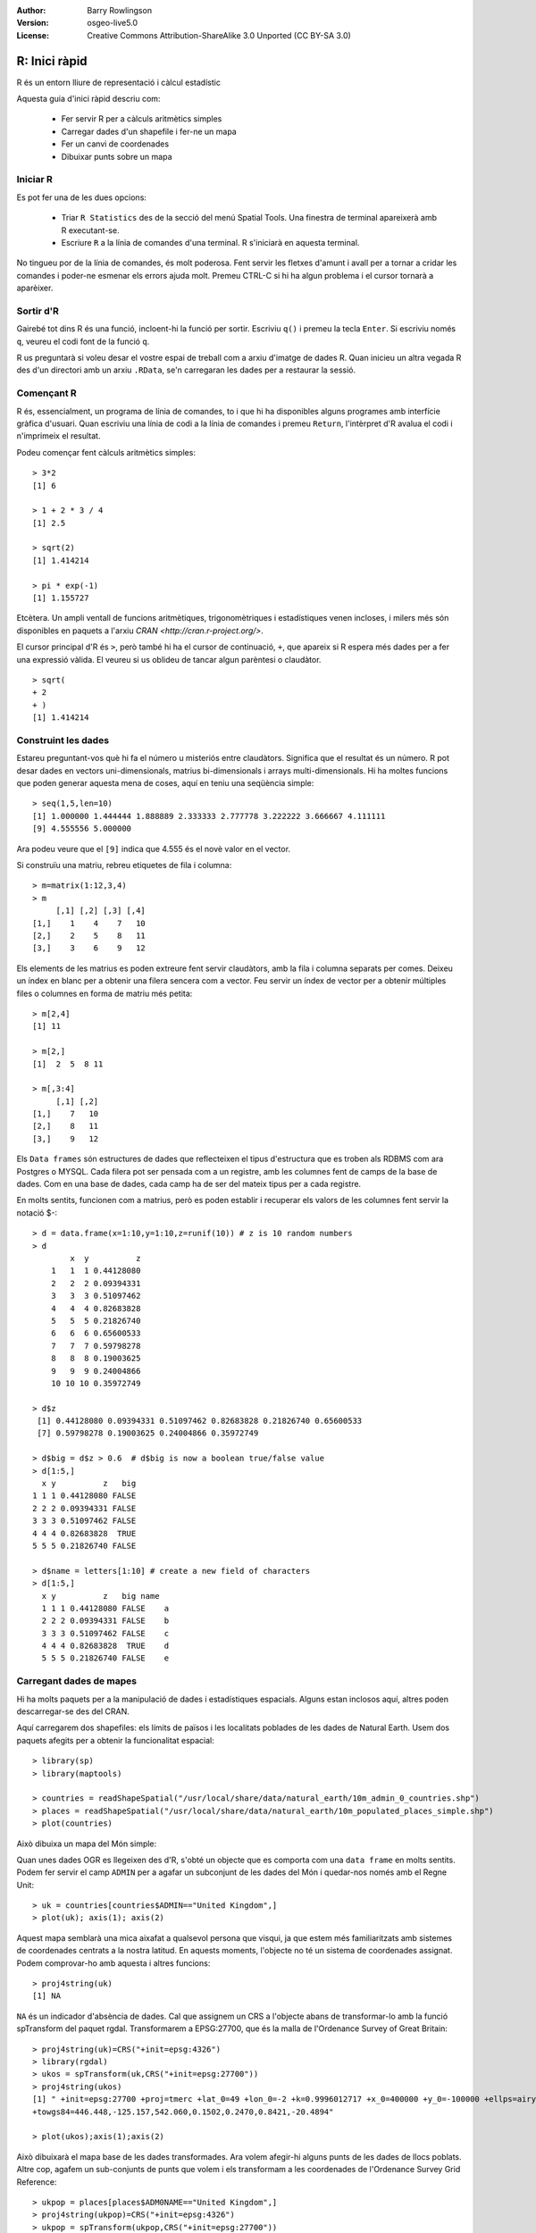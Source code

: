 :Author: Barry Rowlingson
:Version: osgeo-live5.0
:License: Creative Commons Attribution-ShareAlike 3.0 Unported  (CC BY-SA 3.0)

.. image:: ../../images/project_logos/logo-R.jpg
  :scale: 60 %
  :alt: logotip del projecte
  :align: right

********************************************************************************
R: Inici ràpid
********************************************************************************

R és un entorn lliure de representació i càlcul estadístic

Aquesta guia d'inici ràpid descriu com:

  * Fer servir R per a càlculs aritmètics simples
  * Carregar dades d'un shapefile i fer-ne un mapa
  * Fer un canvi de coordenades
  * Dibuixar punts sobre un mapa

Iniciar R
================================================================================

Es pot fer una de les dues opcions:

  * Triar ``R Statistics`` des de la secció del menú Spatial Tools. Una finestra de terminal apareixerà amb R executant-se.
  * Escriure ``R`` a la línia de comandes d'una terminal. R s'iniciarà en aquesta terminal.

No tingueu por de la línia de comandes, és molt poderosa. Fent servir les fletxes d'amunt i avall per a tornar a cridar les comandes i poder-ne esmenar els errors ajuda molt. Premeu CTRL-C si hi ha algun problema i el cursor tornarà a aparèixer.

Sortir d'R
================================================================================

Gairebé tot dins R és una funció, incloent-hi la funció per sortir. Escriviu ``q()`` i premeu la tecla ``Enter``. Si escriviu només ``q``, veureu el codi font de la funció ``q``.

R us preguntarà si voleu desar el vostre espai de treball com a arxiu d'imatge de dades R. Quan inicieu un altra vegada R des d'un directori amb un arxiu ``.RData``, se'n carregaran les dades per a restaurar la sessió.

Començant R
================================================================================

R és, essencialment, un programa de línia de comandes, to i que hi ha disponibles alguns programes amb interfície gràfica d'usuari. Quan escriviu una línia de codi a la línia de comandes i premeu ``Return``, l'intèrpret d'R avalua el codi i n'imprimeix el resultat.

Podeu començar fent càlculs aritmètics simples:

::

   > 3*2
   [1] 6

   > 1 + 2 * 3 / 4
   [1] 2.5

   > sqrt(2)
   [1] 1.414214

   > pi * exp(-1)
   [1] 1.155727

Etcètera. Un ampli ventall de funcions aritmètiques, trigonomètriques i estadístiques venen incloses, i milers més són disponibles en paquets a l'arxiu `CRAN <http://cran.r-project.org/>`.

El cursor principal d'R és ``>``, però també hi ha el cursor de continuació, ``+``, que apareix si R espera més dades per a fer una expressió vàlida. El veureu si us oblideu de tancar algun parèntesi o claudàtor.

::

   > sqrt(
   + 2
   + )
   [1] 1.414214


Construint les dades
================================================================================

Estareu preguntant-vos què hi fa el número u misteriós entre claudàtors. Significa que el resultat és un número. R pot desar dades en vectors uni-dimensionals, matrius bi-dimensionals i arrays multi-dimensionals. Hi ha moltes funcions que poden generar aquesta mena de coses, aquí en teniu una seqüència simple:

::

    > seq(1,5,len=10)
    [1] 1.000000 1.444444 1.888889 2.333333 2.777778 3.222222 3.666667 4.111111
    [9] 4.555556 5.000000

Ara podeu veure que el ``[9]`` indica que 4.555 és el novè valor en el vector.

Si construïu una matriu, rebreu etiquetes de fila i columna:

::

	> m=matrix(1:12,3,4)
	> m
	     [,1] [,2] [,3] [,4]
	[1,]    1    4    7   10
	[2,]    2    5    8   11
	[3,]    3    6    9   12

Els elements de les matrius es poden extreure fent servir claudàtors, amb la fila i columna separats per comes. Deixeu un índex en blanc per a obtenir una filera sencera com a vector. Feu servir un índex de vector per a obtenir múltiples files o columnes en forma de matriu més petita:

::

	> m[2,4]
	[1] 11

	> m[2,]
	[1]  2  5  8 11

	> m[,3:4]
	     [,1] [,2]
	[1,]    7   10
	[2,]    8   11
	[3,]    9   12

Els ``Data frames`` són estructures de dades que reflecteixen el tipus d'estructura que es troben als RDBMS com ara Postgres o MYSQL. Cada filera pot ser pensada com a un registre, amb les columnes fent de camps de la base de dades. Com en una base de dades, cada camp ha de ser del mateix tipus per a cada registre.

En molts sentits, funcionen com a matrius, però es poden establir i recuperar els valors de les columnes fent servir la notació $-:

::

	> d = data.frame(x=1:10,y=1:10,z=runif(10)) # z is 10 random numbers
	> d
	        x  y          z 
	    1   1  1 0.44128080 
	    2   2  2 0.09394331 
	    3   3  3 0.51097462 
	    4   4  4 0.82683828 
	    5   5  5 0.21826740 
	    6   6  6 0.65600533 
	    7   7  7 0.59798278 
	    8   8  8 0.19003625 
	    9   9  9 0.24004866 
	    10 10 10 0.35972749 

	> d$z
	 [1] 0.44128080 0.09394331 0.51097462 0.82683828 0.21826740 0.65600533
	 [7] 0.59798278 0.19003625 0.24004866 0.35972749

	> d$big = d$z > 0.6  # d$big is now a boolean true/false value
	> d[1:5,]
	  x y          z   big
	1 1 1 0.44128080 FALSE
	2 2 2 0.09394331 FALSE
	3 3 3 0.51097462 FALSE
	4 4 4 0.82683828  TRUE
	5 5 5 0.21826740 FALSE

	> d$name = letters[1:10] # create a new field of characters
	> d[1:5,]
	  x y          z   big name
	  1 1 1 0.44128080 FALSE    a
	  2 2 2 0.09394331 FALSE    b
	  3 3 3 0.51097462 FALSE    c
	  4 4 4 0.82683828  TRUE    d
	  5 5 5 0.21826740 FALSE    e



Carregant dades de mapes
================================================================================

Hi ha molts paquets per a la manipulació de dades i estadístiques espacials. Alguns estan inclosos aquí, altres poden descarregar-se des del CRAN.

Aquí carregarem dos shapefiles: els límits de països i les localitats poblades de les dades de Natural Earth. Usem dos paquets afegits per a obtenir la funcionalitat espacial:

::

	> library(sp)
	> library(maptools)

	> countries = readShapeSpatial("/usr/local/share/data/natural_earth/10m_admin_0_countries.shp")
	> places = readShapeSpatial("/usr/local/share/data/natural_earth/10m_populated_places_simple.shp")
	> plot(countries)

Això dibuixa un mapa del Món simple:

.. image:: ../../images/screenshots/1024x768/r_plot1.png

Quan unes dades OGR es llegeixen des d'R, s'obté un objecte que es comporta com una ``data frame`` en molts sentits. Podem fer servir el camp ``ADMIN`` per a agafar un subconjunt de les dades del Món i quedar-nos només amb el Regne Unit:

::

	> uk = countries[countries$ADMIN=="United Kingdom",]
	> plot(uk); axis(1); axis(2)

.. image:: ../../images/screenshots/1024x768/r_plot2.png

Aquest mapa semblarà una mica aixafat a qualsevol persona que visqui, ja que estem més familiaritzats amb sistemes de coordenades centrats a la nostra latitud. En aquests moments, l'objecte no té un sistema de coordenades assignat. Podem comprovar-ho amb aquesta i altres funcions:

::

	> proj4string(uk)
	[1] NA

``NA`` és un indicador d'absència de dades. Cal que assignem un CRS a l'objecte abans de transformar-lo amb la funció spTransform del paquet rgdal. Transformarem a EPSG:27700, que és la malla de l'Ordenance Survey of Great Britain:

::

	> proj4string(uk)=CRS("+init=epsg:4326")
	> library(rgdal)
	> ukos = spTransform(uk,CRS("+init=epsg:27700"))
	> proj4string(ukos)
	[1] " +init=epsg:27700 +proj=tmerc +lat_0=49 +lon_0=-2 +k=0.9996012717 +x_0=400000 +y_0=-100000 +ellps=airy +datum=OSGB36 +units=m +no_defs
	+towgs84=446.448,-125.157,542.060,0.1502,0.2470,0.8421,-20.4894"

	> plot(ukos);axis(1);axis(2)

Això dibuixarà el mapa base de les dades transformades. Ara volem afegir-hi alguns punts de les dades de llocs poblats. Altre cop, agafem un sub-conjunts de punts que volem i els transformam a les coordenades de l'Ordenance Survey Grid Reference:

::

	> ukpop = places[places$ADM0NAME=="United Kingdom",]
	> proj4string(ukpop)=CRS("+init=epsg:4326")
	> ukpop = spTransform(ukpop,CRS("+init=epsg:27700"))

Afegim aquests punts al mapa base, escalant-ne la mida segons l'arrel quadrada escalada de la població (això farà el símbol amb l'àrea proporcional a la població), seleccionem el color vermell i el caràcter del símbol el d'una taca:

::

	> points(ukpop,cex=sqrt(ukpop$POP_MAX/1000000),col="red",pch=19)
	> title("UK Population centre sizes")

i la imatge final apareix:

.. image:: ../../images/screenshots/1024x768/r_plot3.png

Vinyetes
================================================================================

Antigament, la documentació dels paquets d'R tendia a ser pàgines d'ajuda escrites telegràficament per a cada funció. Ara, s'anima als autors dels paquets a escriure una 'vinyeta' com a introducció amigable a cada funció. Si executeu la funció ``vignette()`` sense arguments, rebreu la llista de les vinyetes al vostre sistema. Proveu d'executar ``vignette("sp")`` i obtindreu una introducció una mica tècnica sobre les estructures espacials d'R, o ``vignette("spdep")`` per a les funcions estadístiques d'anàlisi de correlacions espacials. ``vignette("gstat")`` retorna un tutorial sobre l'ús d'aquest paquet per a fer interpolació espacial, incloent-hi Kriging.


Per a llegir més
================================================================================

Per a obtenir informació general sobre R, proveu el document oficial `Introduction to R <http://cran.r-project.org/doc/manuals/R-intro.html>`_ o qualsevol de la documentació de la pàgina principal del `Projecte R <http://www.r-project.org/>`

Per a tenir més informació sobre els aspectes espacials d'R, el millor lloc per a començar és, probablement, el `R Spatial Task View <http://cran.r-project.org/web/views/Spatial.html>`_

Pot ser que vulgueu mirar també la pàgina al SourceForge de `R-Spatial <http://r-spatial.sourceforge.net/>`_ per a obtenir més enllaços, incloent-hi informació sobre la llista de correu R-sig-Geo.


